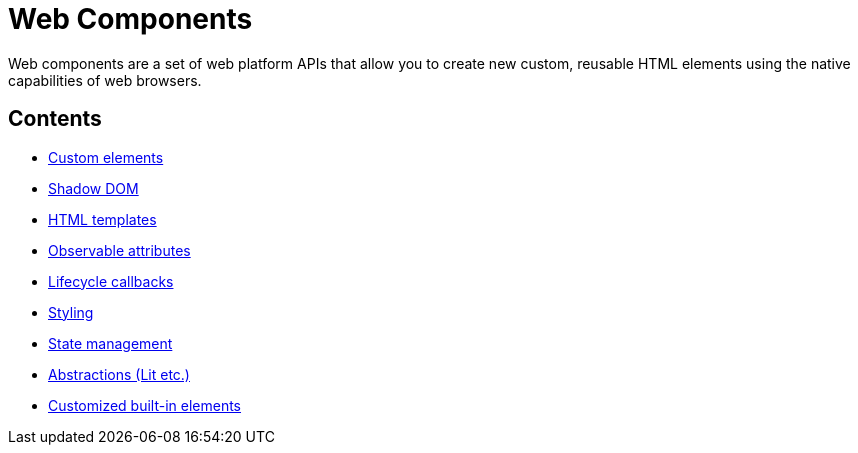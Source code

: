 = Web Components

Web components are a set of web platform APIs that allow you to create new
custom, reusable HTML elements using the native capabilities of web browsers.

== Contents

* link:./custom-elements.adoc[Custom elements]
* link:./shadow-dom.adoc[Shadow DOM]
* link:./html-templates.adoc[HTML templates]
* link:./observable-attributes.adoc[Observable attributes]
* link:./lifecycle-callbacks.adoc[Lifecycle callbacks]
* link:./styling.adoc[Styling]
* link:./state-management.adoc[State management]
* link:./abstractions.adoc[Abstractions (Lit etc.)]
* link:./customized-built-ins.adoc[Customized built-in elements]
